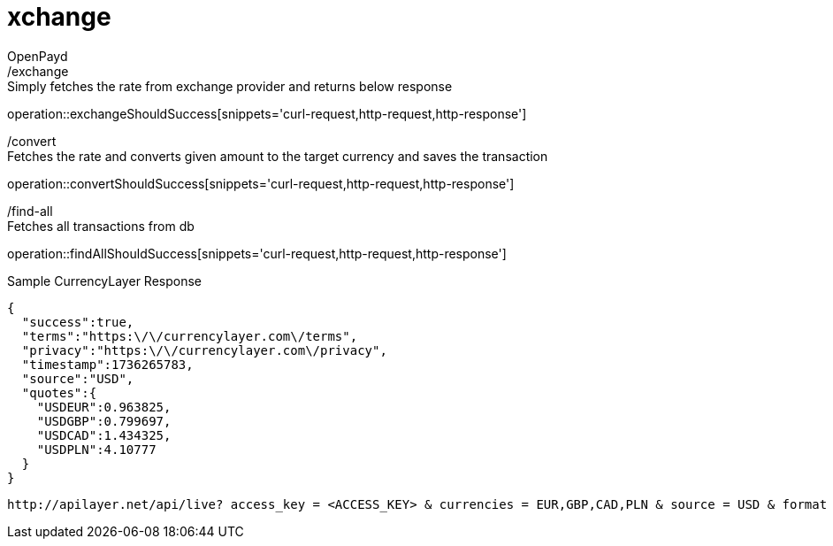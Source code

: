 = xchange
OpenPayd;

[sidebar]
./exchange

Simply fetches the rate from exchange provider and returns below response

operation::exchangeShouldSuccess[snippets='curl-request,http-request,http-response']

[sidebar]
./convert

Fetches the rate and converts given amount to the target currency and saves the transaction

operation::convertShouldSuccess[snippets='curl-request,http-request,http-response']


[sidebar]
./find-all

Fetches all transactions from db

operation::findAllShouldSuccess[snippets='curl-request,http-request,http-response']


.Sample CurrencyLayer Response
[source,json]
----
{
  "success":true,
  "terms":"https:\/\/currencylayer.com\/terms",
  "privacy":"https:\/\/currencylayer.com\/privacy",
  "timestamp":1736265783,
  "source":"USD",
  "quotes":{
    "USDEUR":0.963825,
    "USDGBP":0.799697,
    "USDCAD":1.434325,
    "USDPLN":4.10777
  }
}
----


----
http://apilayer.net/api/live? access_key = <ACCESS_KEY> & currencies = EUR,GBP,CAD,PLN & source = USD & format = 1
----
